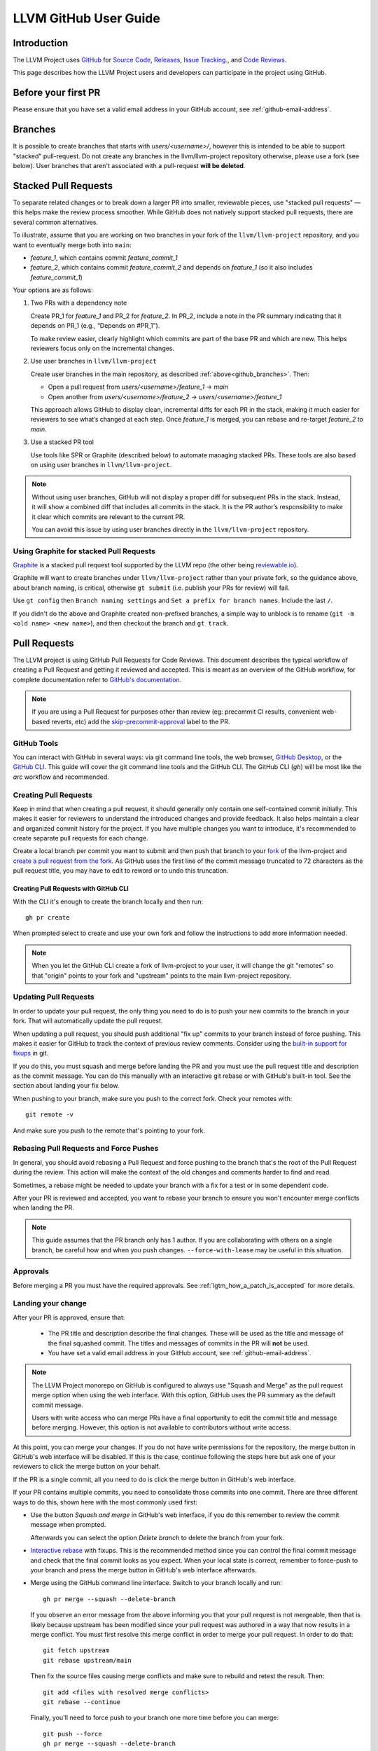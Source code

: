.. _github-reviews:

======================
LLVM GitHub User Guide
======================

Introduction
============
The LLVM Project uses `GitHub <https://github.com/>`_ for
`Source Code <https://github.com/llvm/llvm-project>`_,
`Releases <https://github.com/llvm/llvm-project/releases>`_,
`Issue Tracking <https://github.com/llvm/llvm-project/issues>`_., and
`Code Reviews <https://github.com/llvm/llvm-project/pulls>`_.

This page describes how the LLVM Project users and developers can
participate in the project using GitHub.

Before your first PR
====================

Please ensure that you have set a valid email address in your GitHub account,
see :ref:`github-email-address`.

.. _github_branches:

Branches
========

It is possible to create branches that starts with `users/<username>/`, however this is
intended to be able to support "stacked" pull-request. Do not create any branches in the
llvm/llvm-project repository otherwise, please use a fork (see below). User branches that
aren't associated with a pull-request **will be deleted**.

Stacked Pull Requests
=====================

To separate related changes or to break down a larger PR into smaller, reviewable
pieces, use "stacked pull requests" — this helps make the review process
smoother. While GitHub does not natively support stacked pull requests, there
are several common alternatives.

To illustrate, assume that you are working on two branches in your fork of the
``llvm/llvm-project`` repository, and you want to eventually merge both into
``main``:

- `feature_1`, which contains commit `feature_commit_1`
- `feature_2`, which contains commit `feature_commit_2` and depends on
  `feature_1` (so it also includes `feature_commit_1`)

Your options are as follows:

#. Two PRs with a dependency note

   Create PR_1 for `feature_1` and PR_2 for `feature_2`. In PR_2, include a
   note in the PR summary indicating that it depends on PR_1 (e.g.,
   “Depends on #PR_1”).

   To make review easier, clearly highlight which commits are part of the base
   PR and which are new. This helps reviewers focus only on the incremental
   changes.

#. Use user branches in ``llvm/llvm-project``

   Create user branches in the main repository, as described
   :ref:`above<github_branches>`. Then:

   - Open a pull request from `users/<username>/feature_1` → `main`
   - Open another from `users/<username>/feature_2` → `users/<username>/feature_1`

   This approach allows GitHub to display clean, incremental diffs for each PR
   in the stack, making it much easier for reviewers to see what’s changed
   at each step. Once `feature_1` is merged, you can rebase and re-target
   `feature_2` to `main`.

#. Use a stacked PR tool

   Use tools like SPR or Graphite (described below) to automate managing
   stacked PRs. These tools are also based on using user branches
   in ``llvm/llvm-project``.

.. note::
   Without using user branches, GitHub will not display a proper diff for
   subsequent PRs in the stack. Instead, it will show a combined diff that
   includes all commits in the stack. It is the PR author’s responsibility to
   make it clear which commits are relevant to the current PR.

   You can avoid this issue by using user branches directly in the
   ``llvm/llvm-project`` repository.


Using Graphite for stacked Pull Requests
----------------------------------------

`Graphite <https://app.graphite.dev/>`_ is a stacked pull request tool supported
by the LLVM repo (the other being `reviewable.io <https://reviewable.io>`_).

Graphite will want to create branches under ``llvm/llvm-project`` rather than your
private fork, so the guidance above, about branch naming, is critical, otherwise
``gt submit`` (i.e. publish your PRs for review) will fail.

Use ``gt config`` then ``Branch naming settings`` and ``Set a prefix for branch names``.
Include the last ``/``.

If you didn't do the above and Graphite created non-prefixed branches, a simple way to
unblock is to rename (``git -m <old name> <new name>``), and then checkout the branch
and ``gt track``.

Pull Requests
=============
The LLVM project is using GitHub Pull Requests for Code Reviews. This document
describes the typical workflow of creating a Pull Request and getting it reviewed
and accepted. This is meant as an overview of the GitHub workflow, for complete
documentation refer to `GitHub's documentation <https://docs.github.com/pull-requests>`_.

.. note::
   If you are using a Pull Request for purposes other than review
   (eg: precommit CI results, convenient web-based reverts, etc)
   add the `skip-precommit-approval <https://github.com/llvm/llvm-project/labels?q=skip-precommit-approval>`_
   label to the PR.

GitHub Tools
------------
You can interact with GitHub in several ways: via git command line tools,
the web browser, `GitHub Desktop <https://desktop.github.com/>`_, or the
`GitHub CLI <https://cli.github.com>`_. This guide will cover the git command line
tools and the GitHub CLI. The GitHub CLI (`gh`) will be most like the `arc` workflow and
recommended.

Creating Pull Requests
----------------------
Keep in mind that when creating a pull request, it should generally only contain one
self-contained commit initially.
This makes it easier for reviewers to understand the introduced changes and
provide feedback. It also helps maintain a clear and organized commit history
for the project. If you have multiple changes you want to introduce, it's
recommended to create separate pull requests for each change.

Create a local branch per commit you want to submit and then push that branch
to your `fork <https://docs.github.com/en/pull-requests/collaborating-with-pull-requests/working-with-forks>`_
of the llvm-project and
`create a pull request from the fork <https://docs.github.com/en/pull-requests/collaborating-with-pull-requests/proposing-changes-to-your-work-with-pull-requests/creating-a-pull-request-from-a-fork>`_.
As GitHub uses the first line of the commit message truncated to 72 characters
as the pull request title, you may have to edit to reword or to undo this
truncation.

Creating Pull Requests with GitHub CLI
^^^^^^^^^^^^^^^^^^^^^^^^^^^^^^^^^^^^^^
With the CLI it's enough to create the branch locally and then run:

::

  gh pr create

When prompted select to create and use your own fork and follow
the instructions to add more information needed.

.. note::

  When you let the GitHub CLI create a fork of llvm-project to
  your user, it will change the git "remotes" so that "origin" points
  to your fork and "upstream" points to the main llvm-project repository.

Updating Pull Requests
----------------------
In order to update your pull request, the only thing you need to do is to push
your new commits to the branch in your fork. That will automatically update
the pull request.

When updating a pull request, you should push additional "fix up" commits to
your branch instead of force pushing. This makes it easier for GitHub to
track the context of previous review comments. Consider using the
`built-in support for fixups <https://git-scm.com/docs/git-commit#Documentation/git-commit.txt---fixupamendrewordltcommitgt>`_
in git.

If you do this, you must squash and merge before landing the PR and
you must use the pull request title and description as the commit message.
You can do this manually with an interactive git rebase or with GitHub's
built-in tool. See the section about landing your fix below.

When pushing to your branch, make sure you push to the correct fork. Check your
remotes with:

::

  git remote -v

And make sure you push to the remote that's pointing to your fork.

Rebasing Pull Requests and Force Pushes
---------------------------------------
In general, you should avoid rebasing a Pull Request and force pushing to the
branch that's the root of the Pull Request during the review. This action will
make the context of the old changes and comments harder to find and read.

Sometimes, a rebase might be needed to update your branch with a fix for a test
or in some dependent code.

After your PR is reviewed and accepted, you want to rebase your branch to ensure
you won't encounter merge conflicts when landing the PR.

.. note::
  This guide assumes that the PR branch only has 1 author. If you are
  collaborating with others on a single branch, be careful how and when you push
  changes. ``--force-with-lease`` may be useful in this situation.

Approvals
---------

Before merging a PR you must have the required approvals. See
:ref:`lgtm_how_a_patch_is_accepted` for more details.


Landing your change
-------------------

After your PR is approved, ensure that:

  * The PR title and description describe the final changes. These will be used
    as the title and message of the final squashed commit. The titles and
    messages of commits in the PR will **not** be used.
  * You have set a valid email address in your GitHub account, see :ref:`github-email-address`.

.. note::
   The LLVM Project monorepo on GitHub is configured to always use "Squash
   and Merge" as the pull request merge option when using the web interface.
   With this option, GitHub uses the PR summary as the default commit
   message.

   Users with write access who can merge PRs have a final opportunity to edit
   the commit title and message before merging. However, this option is not
   available to contributors without write access.

At this point, you can merge your changes. If you do not have write permissions
for the repository, the merge button in GitHub's web interface will be
disabled. If this is the case, continue following the steps here but ask one of
your reviewers to click the merge button on your behalf.

If the PR is a single commit, all you need to do is click the merge button in
GitHub's web interface.

If your PR contains multiple commits, you need to consolidate those commits into
one commit. There are three different ways to do this, shown here with the most
commonly used first:

* Use the button `Squash and merge` in GitHub's web interface, if you do this
  remember to review the commit message when prompted.

  Afterwards you can select the option `Delete branch` to delete the branch
  from your fork.

* `Interactive rebase <https://git-scm.com/docs/git-rebase#_interactive_mode>`_
  with fixups. This is the recommended method since you can control the final
  commit message and check that the final commit looks as you expect. When
  your local state is correct, remember to force-push to your branch and press
  the merge button in GitHub's web interface afterwards.

* Merge using the GitHub command line interface. Switch to your branch locally
  and run:

  ::

    gh pr merge --squash --delete-branch

  If you observe an error message from the above informing you that your pull
  request is not mergeable, then that is likely because upstream has been
  modified since your pull request was authored in a way that now results in a
  merge conflict. You must first resolve this merge conflict in order to merge
  your pull request. In order to do that:

  ::

    git fetch upstream
    git rebase upstream/main

  Then fix the source files causing merge conflicts and make sure to rebuild and
  retest the result. Then:

  ::

    git add <files with resolved merge conflicts>
    git rebase --continue

  Finally, you'll need to force push to your branch one more time before you can
  merge:

  ::

    git push --force
    gh pr merge --squash --delete-branch

  This force push may ask if you intend to push hundreds, or potentially
  thousands of patches (depending on how long it's been since your pull request
  was initially authored vs. when you intended to merge it). Since you're pushing
  to a branch in your fork, this is ok and expected. Github's UI for the pull
  request will understand that you're rebasing just your patches, and display
  this result correctly with a note that a force push did occur.

Pre-merge Continuous Integration (CI)
-------------------------------------

Multiple checks will be applied on a pull-request, either for linting/formatting
or some build and tests. None of these are perfect and you will encounter
false positive, infrastructure failures (unstable or unavailable worker), or
you will be unlucky and based your change on a broken revision of the main branch.

None of the checks are strictly mandatory: these are tools to help us build a
better codebase and be more productive (by avoiding issues found post-merge and
possible reverts). As a developer you're empowered to exercise your judgement
about bypassing any of the checks when merging code.

The infrastructure can print messages that make it seem like these are mandatory,
but this is just an artifact of GitHub infrastructure and not a policy of the
project.

However, please make sure you do not force-merge any changes that have clear
test failures directly linked to your changes. Our policy is still to keep the
``main`` branch in a good condition, and introducing failures to be fixed later
violates that policy.

Problems After Landing Your Change
==================================

Even though your PR passed the pre-commit checks and is approved by reviewers, it
may cause problems for some configurations after it lands. You will be notified
if this happens and the community is ready to help you fix the problems.

This process is described in detail
:ref:`here <MyFirstTypoFix Issues After Landing Your PR>`.


Checking out another PR locally
-------------------------------
Sometimes you want to review another person's PR on your local machine to run
tests or inspect code in your preferred editor. This is easily done with the
CLI:

::

  gh pr checkout <PR Number>

This is also possible with the web interface and the normal git command line
tools, but the process is a bit more complicated. See GitHub's
`documentation <https://docs.github.com/en/pull-requests/collaborating-with-pull-requests/reviewing-changes-in-pull-requests/checking-out-pull-requests-locally?platform=linux&tool=webui#modifying-an-inactive-pull-request-locally>`_
on the topic.

Example Pull Request with GitHub CLI
====================================
Here is an example for creating a Pull Request with the GitHub CLI:

::

  # Clone the repo
  gh repo clone llvm/llvm-project

  # Switch to the repo and create a new branch
  cd llvm-project
  git switch -c my_change

  # Create your changes
  $EDITOR file.cpp

  # Don't forget clang-format
  git clang-format

  # and don't forget running your tests
  ninja check-llvm

  # Commit, use a good commit message
  git commit file.cpp

  # Create the PR, select to use your own fork when prompted.
  # If you don't have a fork, gh will create one for you.
  gh pr create

  # If you get any review comments, come back to the branch and
  # adjust them.
  git switch my_change
  $EDITOR file.cpp

  # Commit your changes
  git commit file.cpp -m "Code Review adjustments"

  # Format changes
  git clang-format HEAD~

  # Recommit if any formatting changes
  git commit -a --amend

  # Push your changes to your fork branch, be mindful of
  # your remotes here, if you don't remember what points to your
  # fork, use git remote -v to see. Usually origin points to your
  # fork and upstream to llvm/llvm-project
  git push origin my_change

Before merging the PR, it is recommended that you rebase locally and re-run test
checks:

::

  # Add upstream as a remote (if you don't have it already)
  git remote add upstream https://github.com/llvm/llvm-project.git

  # Make sure you have all the latest changes
  git fetch upstream && git rebase -i upstream/main

  # Make sure tests pass with latest changes and your change
  ninja check

  # Push the rebased changes to your fork.
  git push origin my_change --force

  # Now merge it
  gh pr merge --squash --delete-branch


See more in-depth information about how to contribute in the following documentation:

* :doc:`Contributing`
* :doc:`MyFirstTypoFix`

Example Pull Request with git
====================================

Instead of using the GitHub CLI to create a PR, you can push your code to a
remote branch on your fork and create the PR to upstream using the GitHub web
interface.

Here is an example of making a PR using git and the GitHub web interface:

First follow the instructions to [fork the repository](https://docs.github.com/en/get-started/quickstart/fork-a-repo?tool=webui#forking-a-repository).

Next follow the instructions to [clone your forked repository](https://docs.github.com/en/get-started/quickstart/fork-a-repo?tool=webui#cloning-your-forked-repository).

Once you've cloned your forked repository,

::

  # Switch to the forked repo
  cd llvm-project

  # Create a new branch
  git switch -c my_change

  # Create your changes
  $EDITOR file.cpp

  # Don't forget clang-format
  git clang-format

  # and don't forget running your tests
  ninja check-llvm

  # Commit, use a good commit message
  git commit file.cpp

  # Push your changes to your fork branch, be mindful of
  # your remotes here, if you don't remember what points to your
  # fork, use git remote -v to see. Usually origin points to your
  # fork and upstream to llvm/llvm-project
  git push origin my_change

Navigate to the URL printed to the console from the git push command in the last step.
Create a pull request from your branch to llvm::main.

::

  # If you get any review comments, come back to the branch and
  # adjust them.
  git switch my_change
  $EDITOR file.cpp

  # Commit your changes
  git commit file.cpp -m "Code Review adjustments"

  # Format changes
  git clang-format HEAD~

  # Recommit if any formatting changes
  git commit -a --amend

  # Re-run tests and make sure nothing broke.
  ninja check

  # Push your changes to your fork branch, be mindful of
  # your remotes here, if you don't remember what points to your
  # fork, use git remote -v to see. Usually origin points to your
  # fork and upstream to llvm/llvm-project
  git push origin my_change

Before merging the PR, it is recommended that you rebase locally and re-run test
checks:

::

  # Add upstream as a remote (if you don't have it already)
  git remote add upstream https://github.com/llvm/llvm-project.git

  # Make sure you have all the latest changes
  git fetch upstream && git rebase -i upstream/main

  # Make sure tests pass with latest changes and your change
  ninja check

  # Push the rebased changes to your fork.
  git push origin my_change --force

Once your PR is approved, rebased, and tests are passing, click `Squash and
Merge` on your PR in the GitHub web interface.

See more in-depth information about how to contribute in the following documentation:

* :doc:`Contributing`
* :doc:`MyFirstTypoFix`

Releases
========

Backporting Fixes to the Release Branches
-----------------------------------------
You can use special comments on issues or pull requests to make backport
requests for the release branches.  To do this, after your pull request has been
merged:

1. Edit "Milestone" at the right side of the isssue or pull request
   to say "LLVM X.Y Release"

2. Add a comment to it in the following format:

::

  /cherry-pick <commit> <commit> <...>

This command takes one or more git commit hashes as arguments and will attempt
to cherry-pick the commit(s) to the release branch.  If the commit(s) fail to
apply cleanly, then a comment with a link to the failing job will be added to
the issue/pull request.  If the commit(s) do apply cleanly, then a pull request
will be created with the specified commits.

If a commit you want to backport does not apply cleanly, you may resolve
the conflicts locally and then create a pull request against the release
branch.  Just make sure to add the release milestone to the pull request.

Getting admin access to CI infrastructure
=========================================

Any individual who is responsible for setting up and/or maintaining CI infrastructure for a LLVM project can
request to be granted the CI/CD role to the LLVM organization admins. The request can be made by creating
`a Github issue <https://github.com/llvm/llvm-project/issues/new>`_ and using the ``infrastructure`` label.
Applicants must include a justification for why the role is being requested. Applications are reviewed on a
case-by-case basis by the LLVM admins and the role can be revoked at any point as the LLVM admins see fit.
